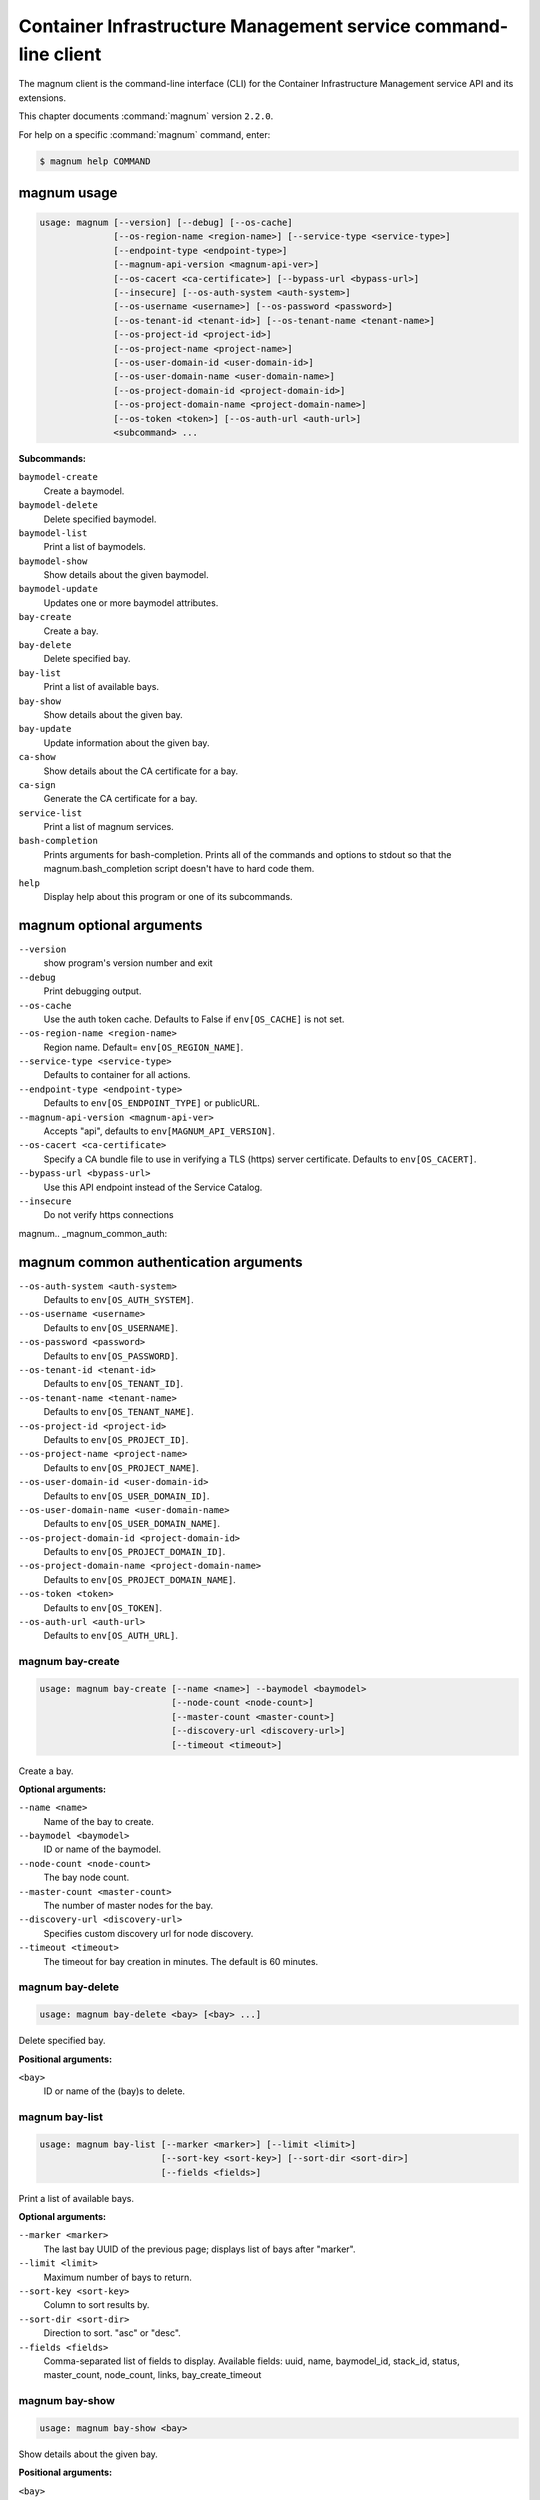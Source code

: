 .. ##  WARNING  #####################################
.. This file is tool-generated. Do not edit manually.
.. ##################################################

===============================================================
Container Infrastructure Management service command-line client
===============================================================

The magnum client is the command-line interface (CLI) for
the Container Infrastructure Management service API and its extensions.

This chapter documents :command:`magnum` version ``2.2.0``.

For help on a specific :command:`magnum` command, enter:

.. code-block:: console

   $ magnum help COMMAND

.. _magnum_command_usage:

magnum usage
~~~~~~~~~~~~

.. code-block:: console

   usage: magnum [--version] [--debug] [--os-cache]
                 [--os-region-name <region-name>] [--service-type <service-type>]
                 [--endpoint-type <endpoint-type>]
                 [--magnum-api-version <magnum-api-ver>]
                 [--os-cacert <ca-certificate>] [--bypass-url <bypass-url>]
                 [--insecure] [--os-auth-system <auth-system>]
                 [--os-username <username>] [--os-password <password>]
                 [--os-tenant-id <tenant-id>] [--os-tenant-name <tenant-name>]
                 [--os-project-id <project-id>]
                 [--os-project-name <project-name>]
                 [--os-user-domain-id <user-domain-id>]
                 [--os-user-domain-name <user-domain-name>]
                 [--os-project-domain-id <project-domain-id>]
                 [--os-project-domain-name <project-domain-name>]
                 [--os-token <token>] [--os-auth-url <auth-url>]
                 <subcommand> ...

**Subcommands:**

``baymodel-create``
  Create a baymodel.

``baymodel-delete``
  Delete specified baymodel.

``baymodel-list``
  Print a list of baymodels.

``baymodel-show``
  Show details about the given baymodel.

``baymodel-update``
  Updates one or more baymodel attributes.

``bay-create``
  Create a bay.

``bay-delete``
  Delete specified bay.

``bay-list``
  Print a list of available bays.

``bay-show``
  Show details about the given bay.

``bay-update``
  Update information about the given bay.

``ca-show``
  Show details about the CA certificate for a bay.

``ca-sign``
  Generate the CA certificate for a bay.

``service-list``
  Print a list of magnum services.

``bash-completion``
  Prints arguments for bash-completion. Prints all of
  the commands and options to stdout so that the
  magnum.bash_completion script doesn't have to hard
  code them.

``help``
  Display help about this program or one of its
  subcommands.

.. _magnum_command_options:

magnum optional arguments
~~~~~~~~~~~~~~~~~~~~~~~~~

``--version``
  show program's version number and exit

``--debug``
  Print debugging output.

``--os-cache``
  Use the auth token cache. Defaults to False if
  ``env[OS_CACHE]`` is not set.

``--os-region-name <region-name>``
  Region name. Default= ``env[OS_REGION_NAME]``.

``--service-type <service-type>``
  Defaults to container for all actions.

``--endpoint-type <endpoint-type>``
  Defaults to ``env[OS_ENDPOINT_TYPE]`` or publicURL.

``--magnum-api-version <magnum-api-ver>``
  Accepts "api", defaults to ``env[MAGNUM_API_VERSION]``.

``--os-cacert <ca-certificate>``
  Specify a CA bundle file to use in verifying a TLS
  (https) server certificate. Defaults to
  ``env[OS_CACERT]``.

``--bypass-url <bypass-url>``
  Use this API endpoint instead of the Service Catalog.

``--insecure``
  Do not verify https connections


magnum.. _magnum_common_auth:

magnum common authentication arguments
~~~~~~~~~~~~~~~~~~~~~~~~~~~~~~~~~~~~~~

``--os-auth-system <auth-system>``
  Defaults to ``env[OS_AUTH_SYSTEM]``.

``--os-username <username>``
  Defaults to ``env[OS_USERNAME]``.

``--os-password <password>``
  Defaults to ``env[OS_PASSWORD]``.

``--os-tenant-id <tenant-id>``
  Defaults to ``env[OS_TENANT_ID]``.

``--os-tenant-name <tenant-name>``
  Defaults to ``env[OS_TENANT_NAME]``.

``--os-project-id <project-id>``
  Defaults to ``env[OS_PROJECT_ID]``.

``--os-project-name <project-name>``
  Defaults to ``env[OS_PROJECT_NAME]``.

``--os-user-domain-id <user-domain-id>``
  Defaults to ``env[OS_USER_DOMAIN_ID]``.

``--os-user-domain-name <user-domain-name>``
  Defaults to ``env[OS_USER_DOMAIN_NAME]``.

``--os-project-domain-id <project-domain-id>``
  Defaults to ``env[OS_PROJECT_DOMAIN_ID]``.

``--os-project-domain-name <project-domain-name>``
  Defaults to ``env[OS_PROJECT_DOMAIN_NAME]``.

``--os-token <token>``
  Defaults to ``env[OS_TOKEN]``.

``--os-auth-url <auth-url>``
  Defaults to ``env[OS_AUTH_URL]``.

.. _magnum_bay-create:

magnum bay-create
-----------------

.. code-block:: console

   usage: magnum bay-create [--name <name>] --baymodel <baymodel>
                            [--node-count <node-count>]
                            [--master-count <master-count>]
                            [--discovery-url <discovery-url>]
                            [--timeout <timeout>]

Create a bay.

**Optional arguments:**

``--name <name>``
  Name of the bay to create.

``--baymodel <baymodel>``
  ID or name of the baymodel.

``--node-count <node-count>``
  The bay node count.

``--master-count <master-count>``
  The number of master nodes for the bay.

``--discovery-url <discovery-url>``
  Specifies custom discovery url for node discovery.

``--timeout <timeout>``
  The timeout for bay creation in minutes. The default
  is 60 minutes.

.. _magnum_bay-delete:

magnum bay-delete
-----------------

.. code-block:: console

   usage: magnum bay-delete <bay> [<bay> ...]

Delete specified bay.

**Positional arguments:**

``<bay>``
  ID or name of the (bay)s to delete.

.. _magnum_bay-list:

magnum bay-list
---------------

.. code-block:: console

   usage: magnum bay-list [--marker <marker>] [--limit <limit>]
                          [--sort-key <sort-key>] [--sort-dir <sort-dir>]
                          [--fields <fields>]

Print a list of available bays.

**Optional arguments:**

``--marker <marker>``
  The last bay UUID of the previous page; displays list
  of bays after "marker".

``--limit <limit>``
  Maximum number of bays to return.

``--sort-key <sort-key>``
  Column to sort results by.

``--sort-dir <sort-dir>``
  Direction to sort. "asc" or "desc".

``--fields <fields>``
  Comma-separated list of fields to display. Available
  fields: uuid, name, baymodel_id, stack_id, status,
  master_count, node_count, links, bay_create_timeout

.. _magnum_bay-show:

magnum bay-show
---------------

.. code-block:: console

   usage: magnum bay-show <bay>

Show details about the given bay.

**Positional arguments:**

``<bay>``
  ID or name of the bay to show.

.. _magnum_bay-update:

magnum bay-update
-----------------

.. code-block:: console

   usage: magnum bay-update <bay> <op> <path=value> [<path=value> ...]

Update information about the given bay.

**Positional arguments:**

``<bay>``
  UUID or name of bay

``<op>``
  Operations: 'add', 'replace' or 'remove'

``<path=value>``
  Attributes to add/replace or remove (only PATH is necessary on
  remove)

.. _magnum_baymodel-create:

magnum baymodel-create
----------------------

.. code-block:: console

   usage: magnum baymodel-create [--name <name>] --image-id <image-id>
                                 --keypair-id <keypair-id> --external-network-id
                                 <external-network-id> --coe <coe>
                                 [--fixed-network <fixed-network>]
                                 [--fixed-subnet <fixed-subnet>]
                                 [--network-driver <network-driver>]
                                 [--volume-driver <volume-driver>]
                                 [--dns-nameserver <dns-nameserver>]
                                 [--flavor-id <flavor-id>]
                                 [--master-flavor-id <master-flavor-id>]
                                 [--docker-volume-size <docker-volume-size>]
                                 [--docker-storage-driver <docker-storage-driver>]
                                 [--http-proxy <http-proxy>]
                                 [--https-proxy <https-proxy>]
                                 [--no-proxy <no-proxy>]
                                 [--labels <KEY1=VALUE1,KEY2=VALUE2;KEY3=VALUE3...>]
                                 [--tls-disabled] [--public] [--registry-enabled]
                                 [--server-type <server-type>]
                                 [--master-lb-enabled]

Create a baymodel.

**Optional arguments:**

``--name <name>``
  Name of the baymodel to create.

``--image-id <image-id>``
  The name or UUID of the base image to customize for
  the bay.

``--keypair-id <keypair-id>``
  The name or UUID of the SSH keypair to load into the
  Bay nodes.

``--external-network-id <external-network-id>``
  The external Neutron network ID to connect to this bay
  model.

``--coe <coe>``
  Specify the Container Orchestration Engine to use.

``--fixed-network <fixed-network>``
  The private Neutron network name to connect to this
  bay model.

``--fixed-subnet <fixed-subnet>``
  The private Neutron subnet name to connect to bay.

``--network-driver <network-driver>``
  The network driver name for instantiating container
  networks.

``--volume-driver <volume-driver>``
  The volume driver name for instantiating container
  volume.

``--dns-nameserver <dns-nameserver>``
  The DNS nameserver to use for this baymodel.

``--flavor-id <flavor-id>``
  The nova flavor id to use when launching the bay.

``--master-flavor-id <master-flavor-id>``
  The nova flavor id to use when launching the master
  node of the bay.

``--docker-volume-size <docker-volume-size>``
  Specify the number of size in GB for the docker volume
  to use.

``--docker-storage-driver <docker-storage-driver>``
  Select a docker storage driver. Supported:
  devicemapper, overlay. Default: devicemapper

``--http-proxy <http-proxy>``
  The http_proxy address to use for nodes in bay.

``--https-proxy <https-proxy>``
  The https_proxy address to use for nodes in bay.

``--no-proxy <no-proxy>``
  The no_proxy address to use for nodes in bay.

``--labels <KEY1=VALUE1,KEY2=VALUE2;KEY3=VALUE3...>``
  Arbitrary labels in the form of key=value pairs to
  associate with a baymodel. May be used multiple times.

``--tls-disabled``
  Disable TLS in the Bay.

``--public``
  Make baymodel public.

``--registry-enabled``
  Enable docker registry in the Bay

``--server-type <server-type>``
  Specify the server type to be used for example vm. For
  this release default server type will be vm.

``--master-lb-enabled``
  Indicates whether created bays should have a load
  balancer for master nodes or not.

.. _magnum_baymodel-delete:

magnum baymodel-delete
----------------------

.. code-block:: console

   usage: magnum baymodel-delete <baymodels> [<baymodels> ...]

Delete specified baymodel.

**Positional arguments:**

``<baymodels>``
  ID or name of the (baymodel)s to delete.

.. _magnum_baymodel-list:

magnum baymodel-list
--------------------

.. code-block:: console

   usage: magnum baymodel-list [--limit <limit>] [--sort-key <sort-key>]
                               [--sort-dir <sort-dir>] [--fields <fields>]

Print a list of baymodels.

**Optional arguments:**

``--limit <limit>``
  Maximum number of baymodels to return

``--sort-key <sort-key>``
  Column to sort results by

``--sort-dir <sort-dir>``
  Direction to sort. "asc" or "desc".

``--fields <fields>``
  Comma-separated list of fields to display. Available
  fields: uuid, name, coe, image_id, public, link,
  apiserver_port, server_type, tls_disabled,
  registry_enabled

.. _magnum_baymodel-show:

magnum baymodel-show
--------------------

.. code-block:: console

   usage: magnum baymodel-show <baymodel>

Show details about the given baymodel.

**Positional arguments:**

``<baymodel>``
  ID or name of the baymodel to show.

.. _magnum_baymodel-update:

magnum baymodel-update
----------------------

.. code-block:: console

   usage: magnum baymodel-update <baymodel> <op> <path=value> [<path=value> ...]

Updates one or more baymodel attributes.

**Positional arguments:**

``<baymodel>``
  UUID or name of baymodel

``<op>``
  Operations: 'add', 'replace' or 'remove'

``<path=value>``
  Attributes to add/replace or remove (only PATH is necessary on
  remove)

.. _magnum_ca-show:

magnum ca-show
--------------

.. code-block:: console

   usage: magnum ca-show --bay <bay>

Show details about the CA certificate for a bay.

**Optional arguments:**

``--bay <bay>``
  ID or name of the bay.

.. _magnum_ca-sign:

magnum ca-sign
--------------

.. code-block:: console

   usage: magnum ca-sign [--csr <csr>] --bay <bay>

Generate the CA certificate for a bay.

**Optional arguments:**

``--csr <csr>``
  File path of the csr file to send to Magnum to get signed.

``--bay <bay>``
  ID or name of the bay.

.. _magnum_service-list:

magnum service-list
-------------------

.. code-block:: console

   usage: magnum service-list

Print a list of magnum services.

